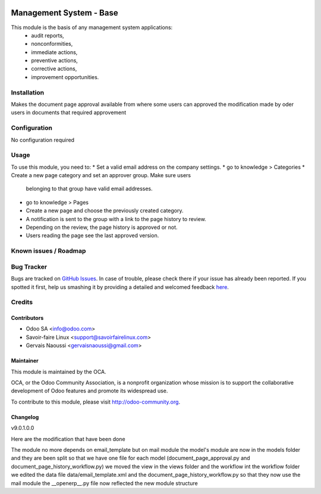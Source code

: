 .. image:: https://img.shields.io/badge/licence-AGPL--3-blue.svg
   :target: http://www.gnu.org/licenses/agpl-3.0-standalone.html
   :alt: License: AGPL-3

================================
Management System - Base
================================

This module is the basis of any management system applications:
     * audit reports,
     * nonconformities,
     * immediate actions,
     * preventive actions,
     * corrective actions,
     * improvement opportunities.

Installation
============

Makes the document page approval available from where some users can approved the modification
made by oder users in documents that required approvement

Configuration
=============

No configuration required

Usage
=====

To use this module, you need to:
* Set a valid email address on the company settings.
* go to knowledge > Categories
* Create a new page category and set an approver group. Make sure users
  belonging to that group have valid email addresses.
* go to knowledge > Pages
* Create a new page and choose the previously created category.
* A notification is sent to the group with a link to the page history to
  review.
* Depending on the review, the page history is approved or not.
* Users reading the page see the last approved version.

.. image:: https://odoo-community.org/website/image/ir.attachment/5784_f2813bd/datas
   :alt: Try me on Runbot
   :target: https://runbot.odoo-community.org/runbot/118/9.0

Known issues / Roadmap
======================

Bug Tracker
===========

Bugs are tracked on `GitHub Issues <https://github.com/OCA/
knowledge/issues>`_.
In case of trouble, please check there if your issue has already been reported.
If you spotted it first, help us smashing it by providing a detailed and welcomed feedback `here <https://github.com/OCA/
knowledge/issues/new?body=module:%20
document_page_approval%0Aversion:%20
9.0%0A%0A**Steps%20to%20reproduce**%0A-%20...%0A%0A**Current%20behavior**%0A%0A**Expected%20behavior**>`_.


Credits
=======

Contributors
------------

* Odoo SA <info@odoo.com>
* Savoir-faire Linux <support@savoirfairelinux.com>
* Gervais Naoussi <gervaisnaoussi@gmail.com>

Maintainer
----------

.. image:: https://odoo-community.org/logo.png
   :alt: Odoo Community Association
   :target: https://odoo-community.org

This module is maintained by the OCA.

OCA, or the Odoo Community Association, is a nonprofit organization whose
mission is to support the collaborative development of Odoo features and
promote its widespread use.

To contribute to this module, please visit http://odoo-community.org.

Changelog
---------

v9.0.1.0.0

Here are the modification that have been done

The module no more depends on email_template but on mail module
the model's module are now in the models folder and they are been split so that
we have one file for each model (document_page_approval.py and
document_page_history_workflow.py)
we moved the view in the views folder  and the workflow int the workflow folder
we edited the data file data/email_template.xml and
the document_page_history_workflow.py so that they now use the mail module
the __openerp__.py file now reflected the new module structure

